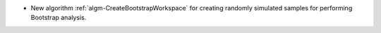- New algorithm :ref:`algm-CreateBootstrapWorkspace` for creating randomly simulated samples for performing Bootstrap analysis.
